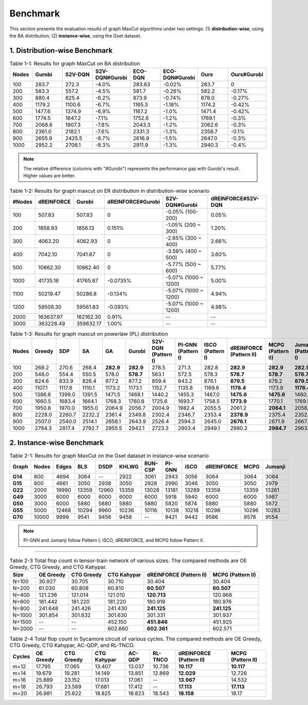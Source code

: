 Benchmark
=========

This section presents the evaluation results of graph MaxCut algorithms under two settings:  
(1) **distribution-wise**, using the BA distribution;  
(2) **instance-wise**, using the Gset dataset.

1. Distribution-wise Benchmark
~~~~~~~~~~~~~~~~~~~~~~~~~~~~~~

.. raw:: html

    <div style="overflow-x: auto;">

.. csv-table:: Table 1-1: Results for graph MaxCut on BA distribution
   :header: Nodes, Gurobi, S2V-DQN, S2V-DQN#Gurobi, ECO-DQN, ECO-DQN#Gurobi, Ours, Ours#Gurobi
   :widths: 6, 8, 8, 10, 8, 10, 8, 10

   100, 283.7, 272.3, -4.0%, 283.63, -0.02%, 283.7, 0
   200, 583.3, 557.2, -4.5%, 581.7, -0.26%, 582.2, -0.17%
   300, 880.4, 825.4, -6.2%, 873.9, -0.74%, 878.0, -0.27%
   400, 1179.2, 1100.6, -6.7%, 1165.3, -1.18%, 1174.2, -0.42%
   500, 1477.6, 1374.9, -6.9%, 1167.2, -1.0%, 1471.4, -0.42%
   600, 1774.5, 1647.2, -7.1%, 1752.6, -1.2%, 1769.1, -0.3%
   700, 2068.6, 1907.3, -7.8%, 2043.3, -1.2%, 2062.6, -0.3%
   800, 2361.0, 2182.1, -7.6%, 2331.3, -1.3%, 2358.7, -0.1%
   900, 2655.9, 2425.5, -8.7%, 2616.9, -1.5%, 2647.0, -0.3%
   1000, 2952.2, 2706.1, -8.3%, 2911.9, -1.3%, 2940.3, -0.4%

.. raw:: html

    </div>

.. note::

   The relative difference (columns with "#Gurobi") represents the performance gap with Gurobi's result. Higher values are better.


.. csv-table:: Table 1-2: Results for graph maxcut on ER distribution in distribution-wise scenario
   :header: "#Nodes", "dREINFORCE", "Gurobi", "dREINFORCE#Gurobi", "S2V-DQN#Gurobi", "dREINFORCE#S2V-DQN"
   :widths: auto

   100, 507.83, 507.83, 0, -0.05% (100-200), 0.05%
   200, 1858.93, 1856.13, 0.151%, -1.05% (200 ~ 300), 1.20%
   300, 4063.20, 4062.93, 0, -2.65% (300 ~ 400), 2.66%
   400, 7042.10, 7041.67, 0, -3.59% (400 ~ 500), 3.60%
   500, 10862.30, 10862.40, 0, -5.77% (500 ~ 600), 5.77%
   1000, 41735.16, 41765.87, -0.0735%, -5.07% (1000 ~ 1200), 5.00%
   1100, 50219.47, 50286.8, -0.134%, -5.07% (1000 ~ 1200), 4.94%
   1200, 59506.30, 59561.83, -0.093%, -5.07% (1000 ~ 1200), 4.98%
   2000, 163637.97, 162162.30, 0.91%, --, --
   3000, 363228.49, 359632.17, 1.00%, --, --

.. raw:: html

    </div>


.. csv-table:: Table 1-3: Results for graph maxcut on powerlaw (PL) distribution
   :header: "Nodes", "Greedy", "SDP", "SA", "GA", "Gurobi", "S2V-DQN (Pattern I)", "PI-GNN (Pattern I)", "ISCO (Pattern I)", "dREINFORCE (Pattern II)", "MCPG (Pattern II)", "Jumanji (Pattern I)"
   :widths: auto

   100, 268.2, 270.6, 268.4, **282.9**, **282.9**, 278.5, 271.3, 282.8, **282.9**, **282.9**, **282.9**
   200, 548.0, 554.4, 550.5, 578.0, **578.7**, 563.1, 572.5, 578.3, **578.7**, **578.7**, **578.7**
   300, 824.6, 833.9, 826.4, 877.2, 877.2, 859.4, 843.2, 876.1, **879.5**, 878.2, **879.5**
   400, 1107.1, 1117.8, 1110.1, 1173.2, 1173.1, 1152.7, 1135.8, 1169.6, **1178.4**, 1173.9, **1178.4**
   500, 1386.6, 1399.0, 1391.5, 1471.5, 1468.1, 1440.2, 1455.3, 1467.0, **1475.6**, **1475.6**, 1460.4
   600, 1660.5, 1683.4, 1664.1, 1768.3, 1760.8, 1725.6, 1693.7, 1758.5, **1773.9**, 1770.1, 1769.5
   700, 1950.8, 1970.0, 1955.0, 2064.9, 2056.7, 2004.9, 1982.4, 2055.5, 2061.2, **2064.1**, 2058.6
   800, 2228.0, 2260.7, 2232.2, 2361.4, 2349.8, 2302.4, 2346.7, 2353.4, **2378.9**, 2375.4, 2352.7
   900, 2507.0, 2540.0, 2514.1, 2658.1, 2643.9, 2526.4, 2594.3, 2645.0, **2676.1**, 2671.9, 2667.4
   1000, 2784.3, 2817.4, 2792.7, 2955.5, 2942.1, 2723.3, 2903.4, 2949.1, 2980.2, **2984.7**, 2963.9

.. raw:: html

    </div>

2. Instance-wise Benchmark
~~~~~~~~~~~~~~~~~~~~~~~~~~~

.. raw:: html

    <div style="overflow-x: auto;">

.. csv-table:: Table 2-1: Results for graph MaxCut on the Gset dataset in instance-wise scenario
   :header: Graph, Nodes, Edges, BLS, DSDP, KHLWG, RUN-CSP, PI-GNN, iSCO, dREINFORCE, MCPG, Jumanji
   :widths: 6, 6, 8, 8, 8, 8, 8, 8, 8, 10, 8, 8
   :stub-columns: 1

   G14, 800, 4694, 3064, --, 2922, 3061, 2943, 3056, 3064, 3064, 3064
   G15, 800, 4661, 3050, 2938, 3050, 2928, 2990, 3046, 3050, 3050, 2979
   G22, 2000, 19990, 13359, 12960, 13359, 13028, 13181, 13289, 13359, 13359, 13261
   G49, 3000, 6000, 6000, 6000, 6000, 6000, 5918, 5940, 6000, 6000, 5987
   G50, 3000, 6000, 5880, 5880, 5880, 5880, 5820, 5874, 5880, 5880, 5872
   G55, 5000, 12468, 10294, 9960, 10236, 10116, 10138, 10218, 10298, 10296, 10283
   G70, 10000, 9999, 9541, 9456, 9458, --, 9421, 9442, 9586, 9578, 9554

.. raw:: html

    </div>

.. note::

   PI-GNN and Jumanji follow Pattern I; iSCO, dREINFORCE, and MCPG follow Pattern II.



~~~~~~~~~~~~~~~~~~~~~~~~~~~

.. raw:: html

    <div style="overflow-x: auto;">

   .. csv-table:: Table 2-2 Results for TSP on the TSPLIB dataset in instance-wise scenario.
      :header: "Instance", "LKH", "S2V-DQN", "PI-GNN (Pattern I)", "dREINFORCE (Pattern II)", "MCPG (Pattern I)", "Jumanji (Pattern II)", "Cheap", "Christofides"
      :widths: auto

      eil51, 426, 439, 445, 428, 428, 428, 446, 494
      berlin52, **7542**, **7542**, 7657, **7542**, **7542**, **7542**, 7788, 9013
      st70, 675, 696, 690, 682, 682, 682, 753, 776
      eil76, 538, 564, 575, 553, 553, 553, 591, 607
      pr76, 108159, 108446, 108536, 108437, **108405**, **108405**, 115460, 125935
      rat99, 1211, 1280, 1291, 1272, 1260, 1260, 1390, 1473
      kroA100, 21282, 21897, 21905, 21886, **21863**, **21863**, 21923, 22876
      kroB100, 22141, 22692, 22783, 22634, **22607**, **22607**, 23107, 23496
      kroC100, 20749, 21074, 21631, 21014, **21004**, **21004**, 21524, 23445
      kroD100, 21294, 22102, 22304, 22107, **22019**, **22019**, 22087, 23967
      kroE100, 22068, 22913, 22978, 22869, **22803**, **22803**, 23106, 22800
      rd100, 7910, 8159, 8189, 8153, 8132, 8114, 8744, 8757
      eil101, 629, 659, 669, 702, **651**, **651**, 664, 702
      lin105, 14379, 15023, 15236, 15014, 14856, 14907, 15023, 15536
      pr107, 44303, 45113, 45234, 45013, **44728**, 44765, 45128, 47058
      pr124, 59030, 61623, 61614, 61514, **61137**, 61185, 63214, 64765
      bier127, 118282, 121576, 122354, 120367, **120367**, **120139**, 121324, 128103
      ch130, 6110, 6270, 6394, 6231, **6215**, 6238, 6368, 6470
      pr136, 96772, 99474, 99356, 99136, 98075, **98013**, 104265, 110531
      ch144, 58537, 59436, 59487, 59415, **59137**, **59137**, 602361, 60321
      pr150, 6528, 6985, 6992, 6834, 6746, 678


.. raw:: html

    </div>


.. raw:: html

    <div style="overflow-x: auto;">
.. csv-table:: Table 2-3 Total flop count in tensor-train network of various sizes. The compared methods are OE Greedy, CTG Greedy, and CTG Kahypar.
   :header: "Size", "OE Greedy", "CTG Greedy", "CTG Kahypar", "dREINFORCE (Pattern II)", "MCPG (Pattern II)"
   :widths: auto

   N=100, 30.927, 30.705, 30.710, 30.404, 30.404
   N=200, 61.030, 60.808, 60.810, **60.507**, **60.507**
   N=400, 121.236, 121.014, 121.010, **120.713**, 120.968
   N=600, 181.442, 181.220, 181.220, 180.919, 180.976
   N=800, 241.648, 241.426, 241.430, **241.125**, **241.125**
   N=1000, 301.854, 301.632, 301.630, 301.331, 301.937
   N=1500, --, --, 452.150, **451.846**, 451.925
   N=2000, --, --, 602.660, **602.361**, 602.571

.. raw:: html

    </div>


.. raw:: html

    <div style="overflow-x: auto;">

.. csv-table:: Table 2-4 Total flop count in Sycamore circuit of various cycles. The compared methods are OE Greedy, CTG Greedy, CTG Kahypar, AC-QDP, and RL-TNCO.
   :header: "Cycles", "OE Greedy", "CTG Greedy", "CTG Kahypar", "AC-QDP", "RL-TNCO", "dREINFORCE (Pattern II)", "MCPG (Pattern II)"
   :widths: auto

   m=12, 17.795, 17.065, 13.407, 13.037, 10.736, **10.117**, **10.117**
   m=14, 19.679, 19.281, 14.149, 13.851, 12.869, **12.029**, 12.726
   m=16, 25.889, 23.152, 17.013, 17.061, --, **13.967**, 14.532
   m=18, 26.793, 23.569, 17.681, 17.412, --, **17.113**, **17.113**
   m=20, 26.981, 25.622, 18.825, 18.823, 18.543, **18.158**, 18.17


.. raw:: html

    </div>
